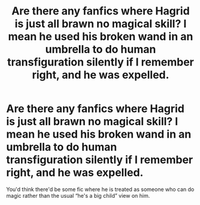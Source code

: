 #+TITLE: Are there any fanfics where Hagrid is just all brawn no magical skill? I mean he used his broken wand in an umbrella to do human transfiguration silently if I remember right, and he was expelled.

* Are there any fanfics where Hagrid is just all brawn no magical skill? I mean he used his broken wand in an umbrella to do human transfiguration silently if I remember right, and he was expelled.
:PROPERTIES:
:Author: Garanar
:Score: 10
:DateUnix: 1547877967.0
:DateShort: 2019-Jan-19
:END:
You'd think there'd be some fic where he is treated as someone who can do magic rather than the usual “he's a big child” view on him.

